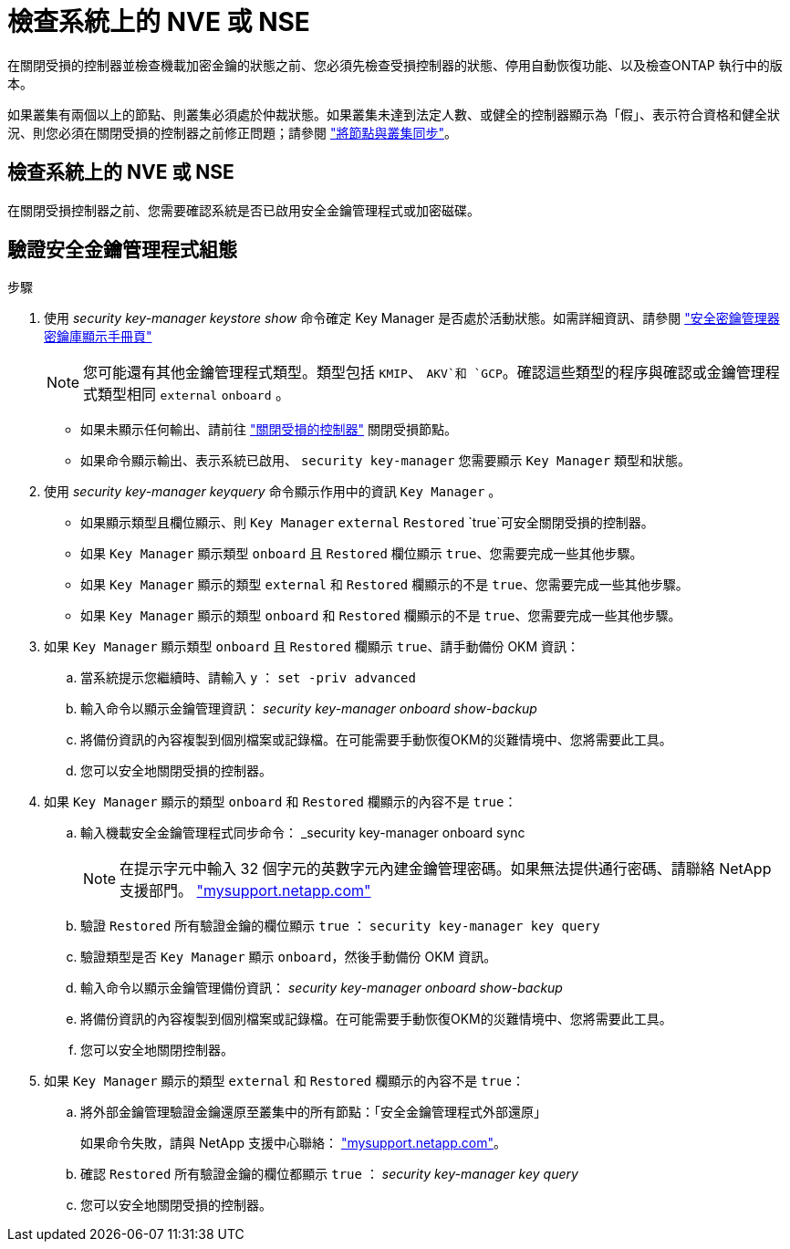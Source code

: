 = 檢查系統上的 NVE 或 NSE
:allow-uri-read: 


在關閉受損的控制器並檢查機載加密金鑰的狀態之前、您必須先檢查受損控制器的狀態、停用自動恢復功能、以及檢查ONTAP 執行中的版本。

如果叢集有兩個以上的節點、則叢集必須處於仲裁狀態。如果叢集未達到法定人數、或健全的控制器顯示為「假」、表示符合資格和健全狀況、則您必須在關閉受損的控制器之前修正問題；請參閱 link:https://docs.netapp.com/us-en/ontap/system-admin/synchronize-node-cluster-task.html?q=Quorum["將節點與叢集同步"^]。



== 檢查系統上的 NVE 或 NSE

在關閉受損控制器之前、您需要確認系統是否已啟用安全金鑰管理程式或加密磁碟。



== 驗證安全金鑰管理程式組態

.步驟
. 使用 _security key-manager keystore show_ 命令確定 Key Manager 是否處於活動狀態。如需詳細資訊、請參閱 https://docs.netapp.com/us-en/ontap-cli/security-key-manager-keystore-show.html["安全密鑰管理器密鑰庫顯示手冊頁"^]
+

NOTE: 您可能還有其他金鑰管理程式類型。類型包括 `KMIP`、 `AKV`和 `GCP`。確認這些類型的程序與確認或金鑰管理程式類型相同 `external` `onboard` 。

+
** 如果未顯示任何輸出、請前往 link:bootmedia-shutdown.html["關閉受損的控制器"] 關閉受損節點。
** 如果命令顯示輸出、表示系統已啟用、 `security key-manager` 您需要顯示 `Key Manager` 類型和狀態。


. 使用 _security key-manager keyquery_ 命令顯示作用中的資訊 `Key Manager` 。
+
** 如果顯示類型且欄位顯示、則 `Key Manager` `external` `Restored` `true`可安全關閉受損的控制器。
** 如果 `Key Manager` 顯示類型 `onboard` 且 `Restored` 欄位顯示 `true`、您需要完成一些其他步驟。
** 如果 `Key Manager` 顯示的類型 `external` 和 `Restored` 欄顯示的不是 `true`、您需要完成一些其他步驟。
** 如果 `Key Manager` 顯示的類型 `onboard` 和 `Restored` 欄顯示的不是 `true`、您需要完成一些其他步驟。


. 如果 `Key Manager` 顯示類型 `onboard` 且 `Restored` 欄顯示 `true`、請手動備份 OKM 資訊：
+
.. 當系統提示您繼續時、請輸入 `y` ： `set -priv advanced`
.. 輸入命令以顯示金鑰管理資訊： _security key-manager onboard show-backup_
.. 將備份資訊的內容複製到個別檔案或記錄檔。在可能需要手動恢復OKM的災難情境中、您將需要此工具。
.. 您可以安全地關閉受損的控制器。


. 如果 `Key Manager` 顯示的類型 `onboard` 和 `Restored` 欄顯示的內容不是 `true`：
+
.. 輸入機載安全金鑰管理程式同步命令： _security key-manager onboard sync
+

NOTE: 在提示字元中輸入 32 個字元的英數字元內建金鑰管理密碼。如果無法提供通行密碼、請聯絡 NetApp 支援部門。 http://mysupport.netapp.com/["mysupport.netapp.com"^]

.. 驗證 `Restored` 所有驗證金鑰的欄位顯示 `true` ： `security key-manager key query`
.. 驗證類型是否 `Key Manager` 顯示 `onboard`，然後手動備份 OKM 資訊。
.. 輸入命令以顯示金鑰管理備份資訊： _security key-manager onboard show-backup_
.. 將備份資訊的內容複製到個別檔案或記錄檔。在可能需要手動恢復OKM的災難情境中、您將需要此工具。
.. 您可以安全地關閉控制器。


. 如果 `Key Manager` 顯示的類型 `external` 和 `Restored` 欄顯示的內容不是 `true`：
+
.. 將外部金鑰管理驗證金鑰還原至叢集中的所有節點：「安全金鑰管理程式外部還原」
+
如果命令失敗，請與 NetApp 支援中心聯絡： http://mysupport.netapp.com/["mysupport.netapp.com"^]。

.. 確認 `Restored` 所有驗證金鑰的欄位都顯示 `true` ： _security key-manager key query_
.. 您可以安全地關閉受損的控制器。



